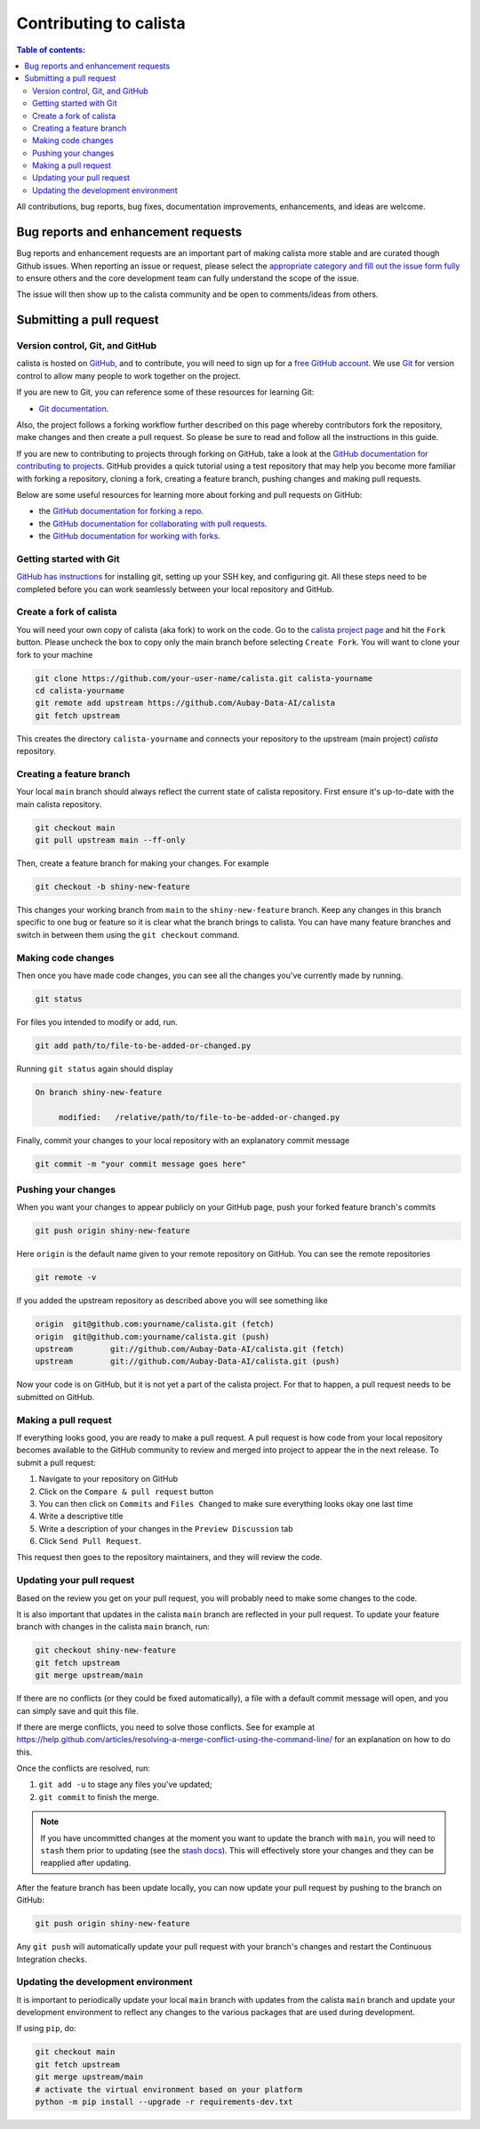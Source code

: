 .. This file was adapted from the pandas documentation.
.. _contributing:

***********************
Contributing to calista
***********************

.. contents:: Table of contents:
   :local:


All contributions, bug reports, bug fixes, documentation improvements,
enhancements, and ideas are welcome.

.. _contributing.bug_reports:

Bug reports and enhancement requests
====================================

Bug reports and enhancement requests are an important part of making calista more stable and
are curated though Github issues. When reporting an issue or request, please select the `appropriate
category and fill out the issue form fully <https://github.com/Aubay-Data-AI/calista/issues/new/choose>`_
to ensure others and the core development team can fully understand the scope of the issue.

The issue will then show up to the calista community and be open to comments/ideas from others.

.. _contributing.github:

Submitting a pull request
=========================

.. _contributing.version_control:

Version control, Git, and GitHub
--------------------------------

calista is hosted on `GitHub <https://github.com/Aubay-Data-AI/calista>`_, and to
contribute, you will need to sign up for a `free GitHub account
<https://github.com/signup/free>`_. We use `Git <https://git-scm.com/>`_ for
version control to allow many people to work together on the project.

.. If you are new to Git, you can reference some of these resources for learning Git. Feel free to reach out
.. to the :ref:`contributor community <community>` for help if needed:

If you are new to Git, you can reference some of these resources for learning Git:

* `Git documentation <https://git-scm.com/doc>`_.

Also, the project follows a forking workflow further described on this page whereby
contributors fork the repository, make changes and then create a pull request.
So please be sure to read and follow all the instructions in this guide.

If you are new to contributing to projects through forking on GitHub,
take a look at the `GitHub documentation for contributing to projects <https://docs.github.com/en/get-started/quickstart/contributing-to-projects>`_.
GitHub provides a quick tutorial using a test repository that may help you become more familiar
with forking a repository, cloning a fork, creating a feature branch, pushing changes and
making pull requests.

Below are some useful resources for learning more about forking and pull requests on GitHub:

* the `GitHub documentation for forking a repo <https://docs.github.com/en/get-started/quickstart/fork-a-repo>`_.
* the `GitHub documentation for collaborating with pull requests <https://docs.github.com/en/pull-requests/collaborating-with-pull-requests>`_.
* the `GitHub documentation for working with forks <https://docs.github.com/en/pull-requests/collaborating-with-pull-requests/working-with-forks>`_.

Getting started with Git
------------------------

`GitHub has instructions <https://docs.github.com/en/get-started/quickstart/set-up-git>`__ for installing git,
setting up your SSH key, and configuring git.  All these steps need to be completed before
you can work seamlessly between your local repository and GitHub.

.. _contributing.forking:

Create a fork of calista
------------------------

You will need your own copy of calista (aka fork) to work on the code. Go to the `calista project
page <https://github.com/Aubay-Data-AI/calista>`_ and hit the ``Fork`` button. Please uncheck the box to copy only the main branch before selecting ``Create Fork``.
You will want to clone your fork to your machine

.. code-block:: shell

    git clone https://github.com/your-user-name/calista.git calista-yourname
    cd calista-yourname
    git remote add upstream https://github.com/Aubay-Data-AI/calista
    git fetch upstream

This creates the directory ``calista-yourname`` and connects your repository to
the upstream (main project) *calista* repository.

Creating a feature branch
-------------------------

Your local ``main`` branch should always reflect the current state of calista repository.
First ensure it's up-to-date with the main calista repository.

.. code-block:: shell

    git checkout main
    git pull upstream main --ff-only

Then, create a feature branch for making your changes. For example

.. code-block:: shell

    git checkout -b shiny-new-feature

This changes your working branch from ``main`` to the ``shiny-new-feature`` branch.  Keep any
changes in this branch specific to one bug or feature so it is clear
what the branch brings to calista. You can have many feature branches
and switch in between them using the ``git checkout`` command.

.. _contributing.commit-code:

Making code changes
-------------------

.. Before modifying any code, ensure you follow the :ref:`contributing environment <contributing_environment>`
.. guidelines to set up an appropriate development environment.

Then once you have made code changes, you can see all the changes you've currently made by running.

.. code-block:: shell

    git status

For files you intended to modify or add, run.

.. code-block:: shell

    git add path/to/file-to-be-added-or-changed.py

Running ``git status`` again should display

.. code-block:: shell

    On branch shiny-new-feature

         modified:   /relative/path/to/file-to-be-added-or-changed.py


Finally, commit your changes to your local repository with an explanatory commit
message

.. code-block:: shell

    git commit -m "your commit message goes here"

.. _contributing.push-code:

Pushing your changes
--------------------

When you want your changes to appear publicly on your GitHub page, push your
forked feature branch's commits

.. code-block:: shell

    git push origin shiny-new-feature

Here ``origin`` is the default name given to your remote repository on GitHub.
You can see the remote repositories

.. code-block:: shell

    git remote -v

If you added the upstream repository as described above you will see something
like

.. code-block:: shell

    origin  git@github.com:yourname/calista.git (fetch)
    origin  git@github.com:yourname/calista.git (push)
    upstream        git://github.com/Aubay-Data-AI/calista.git (fetch)
    upstream        git://github.com/Aubay-Data-AI/calista.git (push)

Now your code is on GitHub, but it is not yet a part of the calista project. For that to
happen, a pull request needs to be submitted on GitHub.

Making a pull request
---------------------

If everything looks good, you are ready to make a pull request. A pull request is how
code from your local repository becomes available to the GitHub community to review
and merged into project to appear the in the next release. To submit a pull request:

#. Navigate to your repository on GitHub
#. Click on the ``Compare & pull request`` button
#. You can then click on ``Commits`` and ``Files Changed`` to make sure everything looks
   okay one last time
#. Write a descriptive title
#. Write a description of your changes in the ``Preview Discussion`` tab
#. Click ``Send Pull Request``.

This request then goes to the repository maintainers, and they will review
the code.

.. _contributing.update-pr:

Updating your pull request
--------------------------

.. Based on the review you get on your pull request, you will probably need to make
.. some changes to the code. You can follow the :ref:`code committing steps <contributing.commit-code>`
.. again to address any feedback and update your pull request.

Based on the review you get on your pull request, you will probably need to make
some changes to the code.

It is also important that updates in the calista ``main`` branch are reflected in your pull request.
To update your feature branch with changes in the calista ``main`` branch, run:

.. code-block:: shell

    git checkout shiny-new-feature
    git fetch upstream
    git merge upstream/main

If there are no conflicts (or they could be fixed automatically), a file with a
default commit message will open, and you can simply save and quit this file.

If there are merge conflicts, you need to solve those conflicts. See for
example at https://help.github.com/articles/resolving-a-merge-conflict-using-the-command-line/
for an explanation on how to do this.

Once the conflicts are resolved, run:

#. ``git add -u`` to stage any files you've updated;
#. ``git commit`` to finish the merge.

.. note::

    If you have uncommitted changes at the moment you want to update the branch with
    ``main``, you will need to ``stash`` them prior to updating (see the
    `stash docs <https://git-scm.com/book/en/v2/Git-Tools-Stashing-and-Cleaning>`__).
    This will effectively store your changes and they can be reapplied after updating.

After the feature branch has been update locally, you can now update your pull
request by pushing to the branch on GitHub:

.. code-block:: shell

    git push origin shiny-new-feature

Any ``git push`` will automatically update your pull request with your branch's changes
and restart the Continuous Integration checks.

.. _contributing.update-dev:

Updating the development environment
------------------------------------

It is important to periodically update your local ``main`` branch with updates from the calista ``main``
branch and update your development environment to reflect any changes to the various packages that
are used during development.

.. If using :ref:`pip <contributing.pip>` , do:

If using ``pip``, do:

.. code-block:: shell

    git checkout main
    git fetch upstream
    git merge upstream/main
    # activate the virtual environment based on your platform
    python -m pip install --upgrade -r requirements-dev.txt
